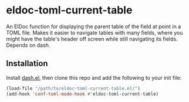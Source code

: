 * eldoc-toml-current-table
An ElDoc function for displaying the parent table of the field at point in a TOML file. Makes it
easier to navigate tables with many fields, where you might have the table's header off screen
while still navigating its fields. Depends on dash.

[[./screenshot.png]]

** Installation
Install [[https://github.com/magnars/dash.el][dash.el]], then clone this repo and add the following to your init file:
#+BEGIN_SRC emacs-lisp
(load-file "/path/to/eldoc-toml-current-table.el/")
(add-hook 'conf-toml-mode-hook #'eldoc-toml-current-table)
#+END_SRC

